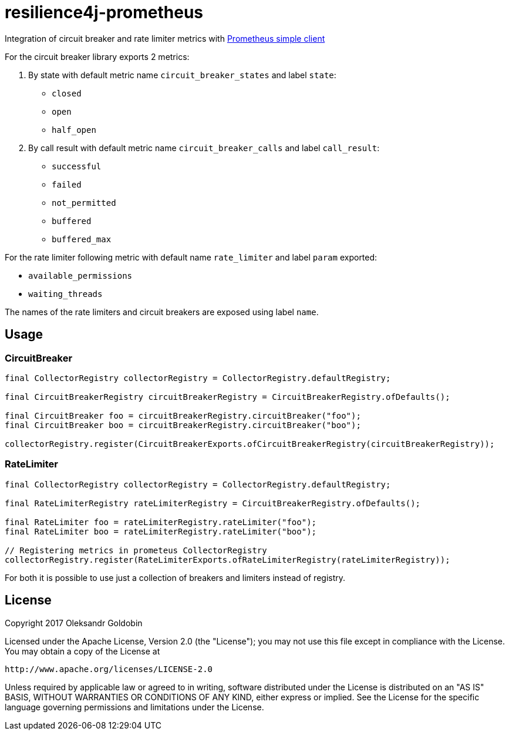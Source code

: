 = resilience4j-prometheus

Integration of circuit breaker and rate limiter metrics with
https://github.com/prometheus/client_java[Prometheus simple client]

For the circuit breaker library exports 2 metrics:

1. By state with default metric name `circuit_breaker_states` and label `state`:

    - `closed`
    - `open`
    - `half_open`

2. By call result with default metric name `circuit_breaker_calls` and label `call_result`:

    - `successful`
    - `failed`
    - `not_permitted`
    - `buffered`
    - `buffered_max`

For the rate limiter following metric with default name `rate_limiter` and label `param` exported:

- `available_permissions`
- `waiting_threads`

The names of the rate limiters and circuit breakers are exposed using label `name`.

== Usage

=== CircuitBreaker

[source,java]
--
final CollectorRegistry collectorRegistry = CollectorRegistry.defaultRegistry;

final CircuitBreakerRegistry circuitBreakerRegistry = CircuitBreakerRegistry.ofDefaults();

final CircuitBreaker foo = circuitBreakerRegistry.circuitBreaker("foo");
final CircuitBreaker boo = circuitBreakerRegistry.circuitBreaker("boo");

collectorRegistry.register(CircuitBreakerExports.ofCircuitBreakerRegistry(circuitBreakerRegistry));
--

=== RateLimiter

[source,java]
--
final CollectorRegistry collectorRegistry = CollectorRegistry.defaultRegistry;

final RateLimiterRegistry rateLimiterRegistry = CircuitBreakerRegistry.ofDefaults();

final RateLimiter foo = rateLimiterRegistry.rateLimiter("foo");
final RateLimiter boo = rateLimiterRegistry.rateLimiter("boo");

// Registering metrics in prometeus CollectorRegistry
collectorRegistry.register(RateLimiterExports.ofRateLimiterRegistry(rateLimiterRegistry));
--

For both it is possible to use just a collection of breakers and limiters instead of registry.

== License

Copyright 2017 Oleksandr Goldobin

Licensed under the Apache License, Version 2.0 (the "License"); you may not use this file except in compliance with the
License. You may obtain a copy of the License at

    http://www.apache.org/licenses/LICENSE-2.0

Unless required by applicable law or agreed to in writing, software distributed under the License is distributed on an
"AS IS" BASIS, WITHOUT WARRANTIES OR CONDITIONS OF ANY KIND, either express or implied. See the License for the
specific language governing permissions and limitations under the License.
